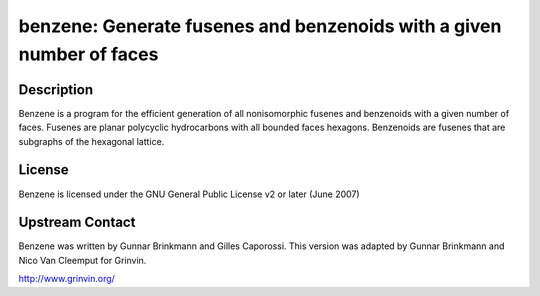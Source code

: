 benzene: Generate fusenes and benzenoids with a given number of faces
=====================================================================

Description
-----------

Benzene is a program for the efficient generation of all nonisomorphic
fusenes and benzenoids with a given number of faces. Fusenes are planar
polycyclic hydrocarbons with all bounded faces hexagons. Benzenoids are
fusenes that are subgraphs of the hexagonal lattice.

License
-------

Benzene is licensed under the GNU General Public License v2 or later
(June 2007)


Upstream Contact
----------------

Benzene was written by Gunnar Brinkmann and Gilles Caporossi. This
version was adapted by Gunnar Brinkmann and Nico Van Cleemput for
Grinvin.

http://www.grinvin.org/
